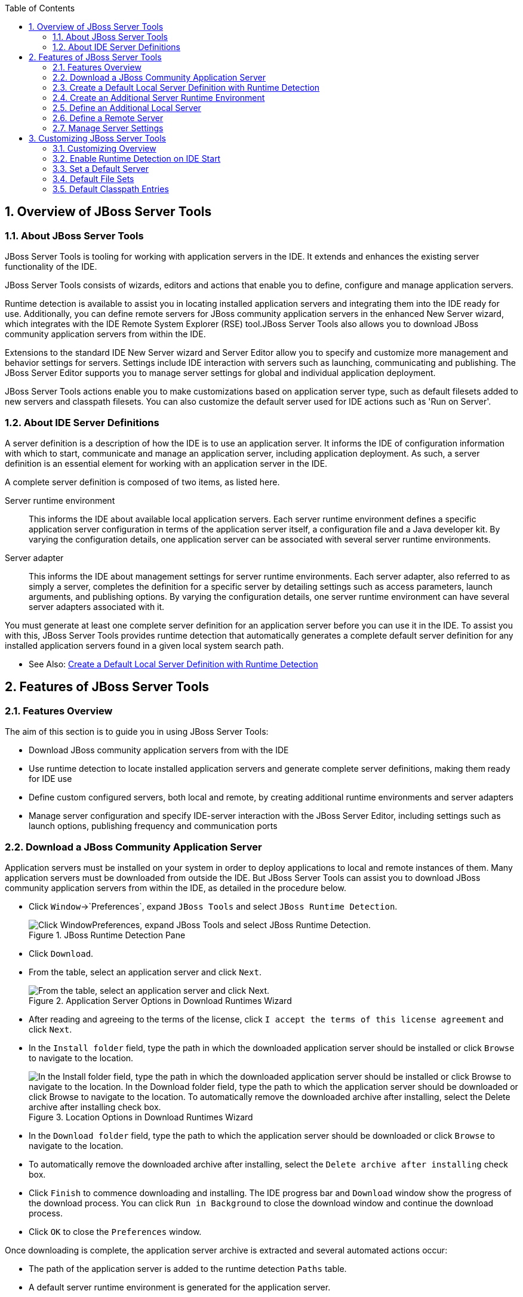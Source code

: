 :numbered:
:doctype: book
:toc: left
:icons: font


[[sect-overview-of-jboss-server-tools]]
== Overview of JBoss Server Tools

[[about-jboss-server-tools]]
=== About JBoss Server Tools


JBoss Server Tools is tooling for working with application servers in the IDE. It extends and enhances the existing server functionality of the IDE.



JBoss Server Tools consists of wizards, editors and actions that enable you to define, configure and manage application servers.



Runtime detection is available to assist you in locating installed application servers and integrating them into the IDE ready for use.
Additionally, you can define remote servers for JBoss community application servers in the enhanced New Server wizard, which integrates with the IDE Remote System Explorer (RSE) tool.JBoss Server Tools also allows you to download JBoss community application servers from within the IDE.



Extensions to the standard IDE New Server wizard and Server Editor allow you to specify and customize more management and behavior settings for servers.
Settings include IDE interaction with servers such as launching, communicating and publishing.
The JBoss Server Editor supports you to manage server settings for global and individual application deployment.



JBoss Server Tools actions enable you to make customizations based on application server type, such as default filesets added to new servers and classpath filesets.
You can also customize the default server used for IDE actions such as 'Run on Server'.


[[about-ide-server-definitions]]
=== About IDE Server Definitions


A server definition is a description of how the IDE is to use an application server.
It informs the IDE of configuration information with which to start, communicate and manage an application server, including application deployment.
As such, a server definition is an essential element for working with an application server in the IDE.



A complete server definition is composed of two items, as listed here.



Server runtime environment;;
  
  This informs the IDE about available local application servers.
  Each server runtime environment defines a specific application server configuration in terms of the application server itself, a configuration file and a Java developer kit.
  By varying the configuration details, one application server can be associated with several server runtime environments.

Server adapter;;
  
  This informs the IDE about management settings for server runtime environments.
  Each server adapter, also referred to as simply a server, completes the definition for a specific server by detailing settings such as access parameters, launch arguments, and publishing options.
  By varying the configuration details, one server runtime environment can have several server adapters associated with it.


You must generate at least one complete server definition for an application server before you can use it in the IDE. To assist you with this, JBoss Server Tools provides runtime detection that automatically generates a complete default server definition for any installed application servers found in a given local system search path.


* See Also:
  <<create-a-default-local-server-definition-with-runtime-detection,Create a Default Local Server Definition with Runtime Detection>>

[[sect-features-of-jboss-server-tools]]
== Features of JBoss Server Tools

[[features-overview1]]
=== Features Overview


The aim of this section is to guide you in using JBoss Server Tools:


* Download JBoss community application servers from with the IDE
* Use runtime detection to locate installed application servers and generate complete server definitions, making them ready for IDE use
* Define custom configured servers, both local and remote, by creating additional runtime environments and server adapters
* Manage server configuration and specify IDE-server interaction with the JBoss Server Editor, including settings such as launch options, publishing frequency and communication ports

[[download-a-jboss-community-application-server]]
=== Download a JBoss Community Application Server


Application servers must be installed on your system in order to deploy applications to local and remote instances of them.
Many application servers must be downloaded from outside the IDE. But JBoss Server Tools can assist you to download JBoss community application servers from within the IDE, as detailed in the procedure below.


* Click `Window`&rarr;`Preferences`, expand `JBoss Tools` and select `JBoss Runtime Detection`.
+
.JBoss Runtime Detection Pane
image::images/4051.png["Click WindowPreferences, expand JBoss Tools and select JBoss Runtime Detection."]
* Click `Download`.
* From the table, select an application server and click `Next`.
+
.Application Server Options in Download Runtimes Wizard
image::images/4052.png["From the table, select an application server and click Next."]
* After reading and agreeing to the terms of the license, click `I accept the terms of this license agreement` and click `Next`.
* In the `Install folder` field, type the path in which the downloaded application server should be installed or click `Browse` to navigate to the location.
+
.Location Options in Download Runtimes Wizard
image::images/4053.png["In the Install folder field, type the path in which the downloaded application server should be installed or click Browse to navigate to the location. In the Download folder field, type the path to which the application server should be downloaded or click Browse to navigate to the location. To automatically remove the downloaded archive after installing, select the Delete archive after installing check box."]
* In the `Download folder` field, type the path to which the application server should be downloaded or click `Browse` to navigate to the location.
* To automatically remove the downloaded archive after installing, select the `Delete archive after installing` check box.
* Click `Finish` to commence downloading and installing.
  The IDE progress bar and `Download` window show the progress of the download process.
  You can click `Run in Background` to close the download window and continue the download process.
* Click `OK` to close the `Preferences` window.


Once downloading is complete, the application server archive is extracted and several automated actions occur:


* The path of the application server is added to the runtime detection `Paths` table.
* A default server runtime environment is generated for the application server.
* A default server adapter is created for the server runtime environment.

NOTE: 
Alternatively, you can download and install JBoss community application servers when adding server runtime environments within `Preferences` under `Server`&rarr;`Runtime Environments`, with the wizard for creating new servers, or with the `Start from scratch` and `Start from a sample` wizards in JBoss Central.


[[create-a-default-local-server-definition-with-runtime-detection]]
=== Create a Default Local Server Definition with Runtime Detection


Before the IDE can use an application sever, you must create a server definition for it.
JBoss Server Tools provides runtime detection that automatically generates a complete default server definition for any installed application servers found in a given local system search path, as detailed in the procedure below.
Note that complete server definitions are also automatically generated for JBoss community servers downloaded with JBoss Server Tools.


* Click `Window`&rarr;`Preferences`, expand `JBoss Tools` and select `JBoss Runtime Detection`.
+
.JBoss Runtime Detection Pane of Preferences Window
image::images/4035.png["Click WindowPreferences, expand JBoss Tools and select JBoss Runtime Detection."]
* Click `Add`.
* Select a path from which recursive scanning for application servers is to commence.
  To detect a specific application server, select the install directory for that application server.
  To detect multiple application servers, select a directory higher up the directory tree.
* Depending on the outcome of the scan, follow the appropriate step:
+
a. If no new application servers are found or if new application servers are found but you do not want to create any server runtime environments for them, click `Cancel`.
a. If new application servers are found and you want to generate server runtime environments for them, select the check boxes of the appropriate application servers and click `OK`.
+
.Application Servers Found by Runtime Detection
image::images/4289.png["If new application servers are found and you want to generate server runtime environments for them, select the check boxes of the appropriate application servers and click OK."]
+

In all cases, the path is added to the `Paths` table.


* Click `Apply` and click `OK` to close the `Preferences` window.


Generated server runtime environments are listed in `Preferences` under `Server`&rarr;`Runtime Environments`.
A default server adapter is automatically created for each generated server runtime environment to complete the server definition.
Server adapters are listed in the `Servers` view.


.Server Adapters Listed in the `Servers` View
image::images/4290.png["A default server adapter is automatically created for each generated server runtime environment to complete the server definition. Server adapters are listed in the Servers view."]
NOTE: 
Alternatively, you can manually define servers by using the IDE server functions to create a server runtime environment and then to create a server adapter.


[[create-an-additional-server-runtime-environment]]
=== Create an Additional Server Runtime Environment


Runtime detection creates a server runtime environment as part of the default server definition for each application server it discovers in given search paths on your system.
But you may want to create additional server runtime environments that specify a variety of JREs or configuration files for a given installed application server.
The procedure below details the process for creating new server runtime environments.
For older versions of application servers, you can also create a new runtime server by cloning an existing one as explained below.


* Click `Window`&rarr;`Preferences`, expand `Server` and select `Runtime Environments`.
+
.Runtime Environments Pane
image::images/4288.png["Click WindowPreferences, expand Server and select Runtime Environments."]
* Click `Add`.

Complete the fields and options as detailed: 


* From the `Select the type of runtime environment` list, select a JBoss community application server.
* To create a complete local server definition, select the `Create a new local server` check box.
+
.Application Server Options in the New Server Runtime Environment Wizard
* image::images/4025.png["From the Select the type of runtime environment list, select a JBoss community application server. To create a complete local server definition, select the Create a new local server check box."]
* Click `Next`.
* Complete the fields and options as detailed:
+
* In the `Name` field, type a name by which to identify the server runtime environment within the IDE.
* In the `Home Directory` field, type the path of the installed application server or click `Browse` to navigate to the location.Alternatively, to use a JBoss community application server that is not already installed on the system, click `Download and install runtime` and follow the instructions.
* From the `JRE` list, select the JRE to use with the application server.
* In the `Configuration file` field, type the path of the application server configuration file or click `Browse` to navigate to the location.
  Note that the path of the application server configuration file is relative to [file]`Home Directory/standalone/configuration/`, where [file]`Home Directory` is specified in the `Home Directory` field.
+
.Server Runtime Environment Options in the New Server Runtime Environment Wizard
image::images/4027.png["In the Name field, type a name by which to identify the server runtime environment within the IDE. In the Home Directory field, type the path of the installed application server or click Browse to navigate to the location. From the JRE list, select the JRE to use with the application server. In the Configuration file field, type the path of the application server configuration file or click Browse to navigate to the location. Note that the path of the application server configuration file is relative to Home Directory/standalone/configuration/, where Home Directory is specified in the Home Directory field."]
NOTE: +
For older application servers, the `Configuration file` field is replaced with the `Directory` field.
In this field, type the path where the application server configurations are installed and then select a listed configuration.
To clone from an existing server runtime environment, after selecting a listed configuration click `Copy`.
Complete the name for the new configuration and the location where the configuration should be stored and click `OK`.



* Click `Next` if the button is enabled, otherwise click `Finish`.
  The `Next` button is only enabled if you selected the `Create a new local server` check box earlier.
  On the presented page, complete the appropriate information and click `Finish`.
+
.Server Adapter Behavior Options in the New Server Runtime Environment Wizard
image::images/4026.png["Complete the appropriate information for the new server adapter and click Finish."]
+
The new server runtime environment is listed in the `Server runtime environments` table of the `Runtime Environments` pane in the `Preferences` window.



NOTE: 
Alternatively, you can create server runtime environments with the wizard for creating new servers in the `Servers` view or with the `Start from scratch` and `Start from a sample` wizards in `JBoss Central`.


[[define-an-additional-local-server]]
=== Define an Additional Local Server


Runtime detection defines a local server as part of the default server definition for each application server it discovers in given search paths on your system.
But you may want to create additional server adapters that have different configurations for a given server runtime environment in order to define multiple servers.
To create a new server adapter to define a local server, you must use the new server wizard as detailed in the procedure below.


* Click the `Servers` view.
  If the `Servers` view is not visible, click `Window`&rarr;`Show View`&rarr;`Servers`.
* Depending on the number of existing servers, follow the appropriate step:
+
a. If there are no existing servers, click `Click this link to create a new server`.
a. If there are one or more existing servers, right-click an existing server and click `New`&rarr;`Server`.

* Complete the fields and options as detailed:
+
* From the `Select the server type` list, select a JBoss community application server.
* The `Server's host name` and `Server name` fields are completed by default.
  In the `Server name` field, you can type a custom name by which to identify the server in the `Servers` view.
* From the `Server runtime environment` list, select an existing server runtime environment for the application server type.
  Alternatively, to create a new runtime environment click `Add` and complete the fields and options as appropriate.
+
.Server Runtime Environment Options in the New Server Runtime Environment Wizard
image::images/4029.png["From the Select the server type list, select a JBoss community application server. The Server's host name and Server name fields are completed by default. In the Server name field, type a name by which to identify the server definition. From the Server runtime environment list, select the specific server runtime environment for the application server type to use. Alternatively, to create a new runtime environment click Add and complete the fields and options as appropriate."]
NOTE: +
If the `Server runtime environment` field is not shown, no server runtime environments exist for the selected application server type.
A server runtime environment must be selected before you can successfully create a server adapter and complete the server definition.
To create a new server runtime environment without canceling the wizard, click `Next` and complete the fields and options as appropriate.



* Click `Next`.

The server behavior options displayed vary depending on the selected application server type.
Complete the fields and options as detailed: 


* To specify that the server life cycle will be managed from outside the IDE, select the `Server is externally managed` check box.
* To specify that the server should be launched to respond to requests on all hostnames, select the `Listen on all interfaces to allow remote web connections` check box.
  This option adds the `-b 0.0.0.0` argument to the server launch command.
* From the location list, select `Local`.


* NOTE: 
  The `Expose your management port as the server's hostname` option, which enables management commands sent by the IDE to be successfully received by the server, is bypassed for local servers regardless of whether the check box is selected.
+
.Server Adapter Behavior Options in the New Server Wizard
image::images/4030.png["The server behavior options displayed vary depending on the selected application server type. Complete the options as appropriate."]
* Click `Next`.
* To select applications to deploy with this server, from the `Available` list select the applications and click `Add`.
  Applications to be deployed are detailed in the `Configured` list.
+
.Add or Remove Server Resources in the New Server Wizard
image::images/4031.png["To select applications to deploy with this server, from the Available list select the applications and click Add. Applications to be deployed are detailed in the Configured list."]
* Click `Finish` to create the server.
  The server is listed in the `Servers` view, with the information in brackets detailing the server status.

IMPORTANT: 
You can create multiple servers that use the same application server.
But a warning is displayed if you try to simultaneously run more than one server on the same host.
This is because multiple running servers on the same host can result in port conflicts.


[[define-a-remote-server]]
=== Define a Remote Server


You can define remote servers for JBoss community application servers.
To complete a server definition, you must create a server adapter, or server, that informs the IDE how to communicate and manage the remote server, as detailed in the procedure below.


IMPORTANT: 
A complete server definition requires a server runtime environment and a server adapter.
Ideally the server runtime environment would be created by specifying the remote application server and remote Java developer kit but server runtime environments can only be created using local components.
To work around this issue, you must have a version of the remote application server and remote Java developer kit installed locally and create a server runtime environment based on these.


* Click the `Servers` view.
  If the `Servers` view is not visible, click `Window`&rarr;`Show View`&rarr;`Servers`.
* Depending on the number of existing servers, follow the appropriate step:
+
a. If there are no existing servers, click `Click this link to create a new server`.
a. If there are one or more existing servers, right-click an existing server and click `New`&rarr;`Server`.

* Complete the fields and options as detailed:
+
* From the `Select the server type` list, select a JBoss community application server.
* The `Server's host name` and `Server name` fields are completed by default.
  In the `Server name` field, you can type a custom name by which to identify the server in the `Servers` view.
* From the `Server runtime environment` list, select an existing server runtime environment for the application server type.
  Alternatively, to create a new runtime environment click `Add` and complete the fields and options as appropriate.
+
.Server Runtime Environment Options in the New Server Runtime Environment Wizard
image::images/4029.png["From the Select the server type list, select a JBoss community application server. The Server's host name and Server name fields are completed by default. In the Server name field, type a name by which to identify the server definition. From the Server runtime environment list, select the specific server runtime environment for the application server type to use. Alternatively, to create a new runtime environment click Add and complete the fields and options as appropriate."]
NOTE: +
If the `Server runtime environment` field is not shown, no server runtime environments exist for the selected application server type.
A server runtime environment must be selected before you can successfully create a server adapter and complete the server definition.
To create a new server runtime environment without canceling the wizard, click `Next` and complete the fields and options as appropriate.



* Click `Next`.

The server behavior options displayed vary depending on the selected application server type.
Complete the options as detailed: 


* To specify that the server life cycle will be managed from outside the IDE, select the `Server is externally managed` check box.
* To specify that the server should be launched to respond to requests on all hostnames, select the `Listen on all interfaces to allow remote web connections` check box.
  This option adds the `-b 0.0.0.0` argument to the server launch command.
* To enable management commands sent by the IDE to be successfully received by the server, select the `Expose your management port as the server's hostname` check box.
  This option is useful for remote servers.
+
NOTE: 
To make use of this facility, a management user must exist for the remote server and you must provide the management user credentials to the IDE.


* From the location list, select `Remote System Deployment`.
+
.Remote System Deployment Options in the New Server Wizard
* image::images/4032.png["From the location list, select Remote System Deployment."]
* Complete the additional fields and options for the remote server as detailed:
+
* From the `Host` list, select the host.
  Alternatively, to specify a new host, click `New Host` and follow the instructions.
* In the `Remote Server Home` field, type the path of the application server or click `Browse` to navigate to the location.
* In the `Remote Server Configuration File` field, type the path of the configuration file or click `Browse` to navigate to the location.

* Click `Next`.
* To select applications to deploy with this server, from the `Available` list select the applications and click `Add`.
  Applications to be deployed are detailed in the `Configured` list.
+
.Add or Remove Server Resources in the New Server Wizard
image::images/4031.png["To select applications to deploy with this server, from the Available list select the applications and click Add. Applications to be deployed are detailed in the Configured list."]
* Click `Finish` to create the server.
  The server is listed in the `Servers` view, with the information in brackets detailing the server status.

[[sect-manage-server-settings]]
=== Manage Server Settings


JBoss Server Tools provides the JBoss Server Editor for managing the settings of servers.
This editor has two tabs: Overview and Deployment.
As described below, each tab enables you to configure fundamental server settings.



The `Overview` tab details the settings for the server.
Within this tab you can provide management information, specify application publishing and reload behavior, and customize port settings.


.Overview Tab of the JBoss Server Editor
image::images/4036.png["The Overview tab details the settings for the server. Within this tab you can provide management information, specify application publishing and reload behavior, and customize port settings."]

The `Deployment` tab lists applications deployed to the server.
Within this tab you can specify the general publishing behavior for applications and provide deployment settings for individual applications.


.Deployment Tab of the JBoss Server Editor
image::images/4056.png["The Deployment tab lists applications deployed to the server. Within this tab you can specify the general publishing behavior for applications and provide deployment settings for individual applications."]

To open the JBoss Server Editor for a specific server, in the `Servers` view double-click the server.
All changes to the settings of a server must be saved before the results will take effect.
To save changes made to server settings in the JBoss Server Editor, press `Ctrl+S`.
You may be required to enter the server management password when making changes to certain settings.


[[manage-server-settings-in-the-overview-tab]]
==== Manage Server Settings in the Overview Tab


The Overview tab of the JBoss Server Editor enables you to vary the management and behavior settings of an individual server.
Each section of the Overview tab is outlined below.
All changes to server settings must be saved before the results will take effect.
To save, press `Ctrl+S`.



General information;;
  
  This section details essential information comprising the server definition: the name by which the server is identified in the IDE, the hostname of the server and the server runtime environment.

.General Information Section
image::images/4047.png["This section details essential information comprising the server definition: the name by which the server is identified in the IDE, the hostname of the server and the server runtime environment."]
Management login credentials;;
  
  This section holds credentials, specifically username and password, necessary for the IDE to successfully communicate management commands with the server.
  The password is obscured and stored in Eclipse Secure Storage for security.
  Incorrect management credentials can cause the IDE to not detect when a server is started.

.Management Login Credentials Section
image::images/4048.png["This section holds credentials, specifically username and password, necessary for the IDE to successfully communicate management commands with the server. The password is obscured and stored in Eclipse Secure Storage for security. Incorrect management credentials can cause the IDE to not detect when a server is started."]
Server behavior;;
  
  This section enables you to customize server behavior that encompasses how the IDE communicates with the server.

.Server Behavior Section
image::images/4050.png["This section enables you to customize server behavior that encompasses how the IDE communicates with the server."]
Publishing;;
  
  This section details the publishing action the IDE should take in response to modifications to local resources of deployed applications.
  Publishing involves replacing changed project resources in the dedicated deployment location of a server and the IDE action options are `Never publish automatically`, `Automatically publish when resources change`, and `Automatically publish after a build event`.
  Additionally, you can specify a minimum time interval that must occur between consecutive automated publish actions by the IDE to control the frequency of publishing.

.Publishing Section
image::images/4045.png["This section details the publishing action the IDE should take in response to modifications to local resources of deployed applications. Publishing involves replacing changed project resources in the dedicated deployment location of a server and the IDE action options are Never publish automatically, Automatically publish when resources change, and Automatically publish after a build event. Additionally, you can specify a minimum time interval that must occur between consecutive automated publish actions by the IDE to control the frequency of publishing."]
Timeouts;;
  
  This section specifies the maximum length of time, in seconds, the IDE should wait for server actions to complete before aborting.
  The server actions are specifically starting and stopping.

.Timeouts Section
image::images/4041.png["This section specifies the maximum length of time, in seconds, the IDE should wait for server actions to complete before aborting. The server actions are specifically starting and stopping."]
Deployment scanner;;
  
  This section enables you to customize the behavior of deployment scanners, which detect the applications deployed to a server.
  You can manage deployment scanners or allow the IDE to do it for you.
  The management options available are `Add missing deployment scanners after server startup` and `Remove added deployment scanners before shutdown`.

.Deployment Scanners Section
image::images/4043.png["This section enables you to customize the behavior of deployment scanners, which detect the applications deployed to a server. You can manage deployment scanners or allow the IDE to do it for you. The management options available are Add missing deployment scanners after server startup and Remove added deployment scanners before shutdown."]
Application reload behavior;;
  
  This section details the application reload action the IDE should take in response to changed published resources of deployed applications.
  Application reload involves undeploying and redeploying an application and this action is necessary when you make changes to project resources that will not be detected by the server.
  By default, the application reload behavior is set to invoke application redeployment when [file]`.jar` files are changed.

.Application Reload Behavior Section
image::images/4044.png["This section details the application reload action the IDE should take in response to changed published resources of deployed applications. Application reload involves undeploying and redeploying an application and this action is necessary when you make changes to project resources that will not be detected by the server. By default, the application reload behavior is set to invoke application redeployment when .jar files are changed."]
Server state detectors;;
  
  This section specifies which method the IDE should use to verify the started and stopped status of the server.

.Server State Detectors Section
image::images/4042.png["This section specifies which method the IDE should use to verify the started and stopped status of the server."]
Server ports;;
  
  This section details the ports and port offset that the IDE should use for communication with the server.

.Server Ports Section
image::images/4046.png["This section details the ports and port offset that the IDE should use for communication with the server."]
[[manage-server-settings-in-the-deployment-tab]]
==== Manage Server Settings in the Deployment Tab


The Deployment tab of the JBoss Server Editor enables you to vary the deployment settings of an individual server.
Each section of the Deployment tab is outlined below.
All changes to server settings must be saved before the results will take effect.
To save, press `Ctrl+S`.


IMPORTANT: 
Changing deployment settings when modules are already deployed can adversely result in multiple deployed copies of an application.
For this reason, many of the functions of the Deployment tab are only enabled when a server is fully synchronized and it has no modules deployed.



Default settings for the server;;
  
  This section specifies where deployments are kept and how they are packaged.

.Default Settings Section
image::images/4055.png["This section specifies where deployments are kept and how they are packaged."]
Settings per module;;
  
  This section shows deployment settings for all modules in the workspace regardless of whether they are deployed on the server under consideration.

.Module Settings Section
image::images/4054.png["This section shows deployment settings for all modules in the workspace regardless of whether they are deployed on the server under consideration."]
[[sect-customizing-jboss-server-tools]]
== Customizing JBoss Server Tools

[[customizing-overview1]]
=== Customizing Overview


The aim of this section is to guide you in customizing JBoss Server Tools:


* Enable runtime detection to search paths for application servers on IDE start
* Select a default server for IDE actions
* Specify default file sets that are listed in the `Servers` view for ease of access
* Customize classpath entries for your projects based on application server type

[[enable-runtime-detection-on-ide-start]]
=== Enable Runtime Detection on IDE Start


You can customize runtime detection to automatically search paths for installed application servers when the IDE starts.
If any application servers are found, you are prompted about creating corresponding complete server definitions.



To enable automated searching on IDE start, click `Window`&rarr;`Preferences`.
Expand `JBoss Tools` and select `JBoss Runtime Detection`.
In the `Paths` table, select the `Every start` check box for all of the paths that you want to be automatically searched on IDE start.
Click `Apply` and click `OK` to close the `Preferences` window.


.`Every Start` Check Box Selected for JBossAS Path
image::images/4034.png["To enable automated searching on IDE start, click WindowPreferences. Expand JBoss Tools and select JBoss Runtime Detection. In the Paths table, select the Every start check box for all of the paths that you want to be automatically searched on IDE start. Click Apply and click OK to close the Preferences window."]
[[set-a-default-server]]
=== Set a Default Server


JBoss Server Tools enables you to select a default server on which to carry out actions such as `Run on server`.
This is useful when you have multiple server instances but use one predominately.



To set a default server, in the global toolbar of the JBoss perspective click the `Select a default server` icon 
image:images/4057.png[""].
From the list of existing servers, click the server that you want to set as the default.
Alternatively, to create a new default server click `New Server` and follow the instructions.


.Default Server Menu Option
image::images/4024.png["To set a default server, in the global toolbar of the JBoss perspective click the Select a default server icon. From the list of existing servers, click the server that you want to set as the default. Alternatively, to create a new default server click New Server and follow the instructions."]
[[default-file-sets]]
=== Default File Sets


File sets are collections of files that are listed under the server in the `Servers` view for ease of access.
JBoss Server Tools generates a default file set for new JBoss community application servers that includes the server configuration file.
But JBoss Server Tools also provides the ability for you to customize default file sets for individual servers and application server types.



To customize the file set for an individual server, in the `Servers` view expand the server.
Right-click `Filesets` and click `Create File Filter`.
In the `Name` field, type a name for the filter.
In the `Root Directory` field, type the path of the directory in which the filter is to be applied or click `Browse` to navigate to the location.
In the `Includes` and `Excludes` fields, type the regex patterns for filtering.
Click `OK` to create the filter.
The new filter is listed under the server in the `Servers` view and expanding the filter shows all of the matching files.


.Create File Filter Menu Option
image::images/4040.png["To customize the file set for an individual server, in the Servers view expand the server. Right-click Filesets and click Create File Filter."]
.New File Filter Window
image::images/4039.png["In the Name field, type a name for the filter. In the Root Directory field, type the path of the directory in which the filter should be applied or click Browse to navigate to the location. In the Includes and Excludes fields, type the regex patterns for filtering. Click OK to create the filter."]

To customize the default file set for an application server type, click `Window`&rarr;`Preferences`.
Expand `Server` and select `Default Filesets`.
From the list, select a JBoss community application server type.
Click `Add` or click `Remove` to customize the default file sets.
Click `Apply` and click `OK` to close the `Preferences` window.


.Default Filesets Pane
image::images/4005.png["To customize the default file set for an application server type, click WindowPreferences. Expand Server and select Default Filesets. From the list, select a JBoss community application server type. Click Add or click Remove to customize the default file sets. Click Apply and click OK to close the Preferences window."]
[[default-classpath-entries]]
=== Default Classpath Entries


Classpath entries specify the availability of [file]`.jar` files for your projects.
JBoss Server Tools generates a default classpath file set for new JBoss community application servers based on the [file]`.jar` files that accompany each.
But JBoss Server Tools also provides the ability for you to customize classpaths for individual servers and application server types.



To customize the classpath file set for an application server type, click `Window`&rarr;`Preferences`.
Expand `Server`&rarr;`Runtime Environments` and select `Default Classpath Entries`.
From the `Select classpath filesets for this runtime type` list, select a JBoss community application server type.
Click `Add` or click `Remove` to customize the classpath file sets.
Click `Apply` and click `OK` to close the `Preferences` window.


.Default Classpath Entries Pane
image::images/4022.png["To customize the classpath file set for an application server type, click WindowPreferences. Expand ServerRuntime Environments and select Default Classpath Entries. From the Select classpath filesets for this runtime type list, select a JBoss community application server type. Click Add or click Remove to customize the classpath file sets. Click Apply and click OK to close the Preferences window."]

